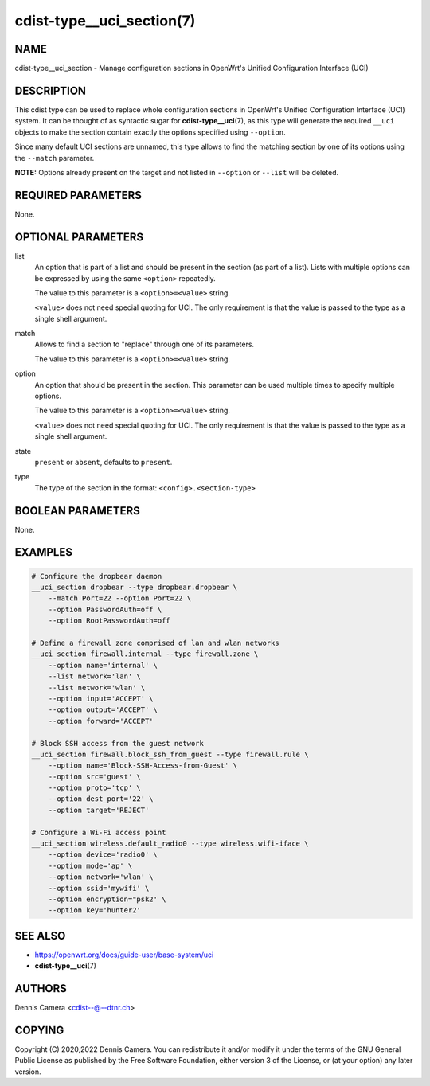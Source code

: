 cdist-type__uci_section(7)
==========================

NAME
----
cdist-type__uci_section - Manage configuration sections in OpenWrt's
Unified Configuration Interface (UCI)


DESCRIPTION
-----------
This cdist type can be used to replace whole configuration sections in OpenWrt's
Unified Configuration Interface (UCI) system.
It can be thought of as syntactic sugar for :strong:`cdist-type__uci`\ (7),
as this type will generate the required ``__uci`` objects to make the section
contain exactly the options specified using ``--option``.

Since many default UCI sections are unnamed, this type allows to find the
matching section by one of its options using the ``--match`` parameter.

**NOTE:** Options already present on the target and not listed in ``--option``
or ``--list`` will be deleted.


REQUIRED PARAMETERS
-------------------
None.


OPTIONAL PARAMETERS
-------------------
list
   An option that is part of a list and should be present in the section (as
   part of a list).  Lists with multiple options can be expressed by using the
   same ``<option>`` repeatedly.

   The value to this parameter is a ``<option>=<value>`` string.

   ``<value>`` does not need special quoting for UCI.
   The only requirement is that the value is passed to the type as a single
   shell argument.
match
   Allows to find a section to "replace" through one of its parameters.

   The value to this parameter is a ``<option>=<value>`` string.
option
   An option that should be present in the section.
   This parameter can be used multiple times to specify multiple options.

   The value to this parameter is a ``<option>=<value>`` string.

   ``<value>`` does not need special quoting for UCI.
   The only requirement is that the value is passed to the type as a single
   shell argument.
state
   ``present`` or ``absent``, defaults to ``present``.
type
   The type of the section in the format: ``<config>.<section-type>``


BOOLEAN PARAMETERS
------------------
None.


EXAMPLES
--------

.. code-block:: sh

   # Configure the dropbear daemon
   __uci_section dropbear --type dropbear.dropbear \
       --match Port=22 --option Port=22 \
       --option PasswordAuth=off \
       --option RootPasswordAuth=off

   # Define a firewall zone comprised of lan and wlan networks
   __uci_section firewall.internal --type firewall.zone \
       --option name='internal' \
       --list network='lan' \
       --list network='wlan' \
       --option input='ACCEPT' \
       --option output='ACCEPT' \
       --option forward='ACCEPT'

   # Block SSH access from the guest network
   __uci_section firewall.block_ssh_from_guest --type firewall.rule \
       --option name='Block-SSH-Access-from-Guest' \
       --option src='guest' \
       --option proto='tcp' \
       --option dest_port='22' \
       --option target='REJECT'

   # Configure a Wi-Fi access point
   __uci_section wireless.default_radio0 --type wireless.wifi-iface \
       --option device='radio0' \
       --option mode='ap' \
       --option network='wlan' \
       --option ssid='mywifi' \
       --option encryption="psk2' \
       --option key='hunter2'


SEE ALSO
--------
- https://openwrt.org/docs/guide-user/base-system/uci
- :strong:`cdist-type__uci`\ (7)


AUTHORS
-------
Dennis Camera <cdist--@--dtnr.ch>


COPYING
-------
Copyright \(C) 2020,2022 Dennis Camera.
You can redistribute it and/or modify it under the terms of the GNU General
Public License as published by the Free Software Foundation, either version 3 of
the License, or (at your option) any later version.
